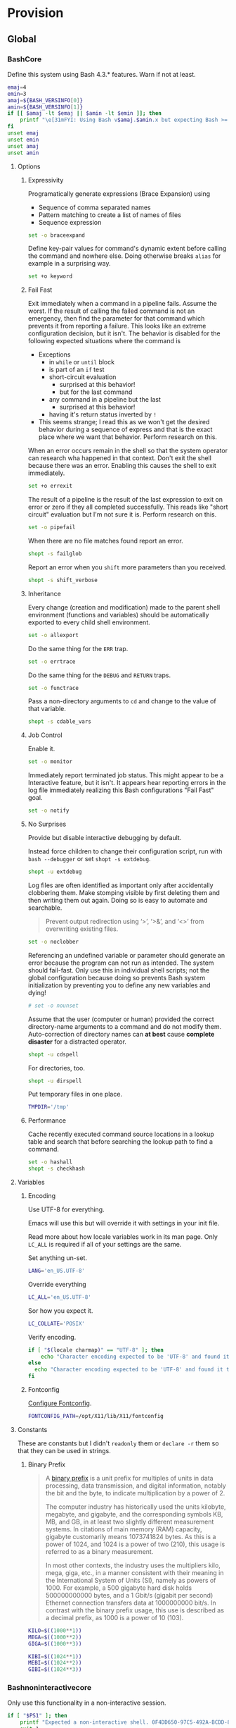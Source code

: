 * Provision
:PROPERTIES:
:ID:       org_gcr_2017-05-12_mara:8A1F73F9-332A-46CD-A339-AFCD19EE466C
:END:
** Global
:PROPERTIES:
:ID:       org_gcr_2017-05-12_mara:A9BD0A2F-5066-4349-8DB3-20E58925B2E5
:END:

*** BashCore
:PROPERTIES:
:header-args: :noweb-ref BashCore
:ID:       org_gcr_2017-05-12_mara:F5ED8B16-23A9-4FB2-88A8-A340984AF656
:END:

Define this system using Bash 4.3.* features. Warn if not at least.

#+NAME: org_gcr_2017-05-12_mara_347A5539-7A7D-4802-8147-B3AE55F068F5
#+BEGIN_SRC sh
emaj=4
emin=3
amaj=${BASH_VERSINFO[0]}
amin=${BASH_VERSINFO[1]}
if [[ $amaj -lt $emaj || $amin -lt $emin ]]; then
    printf "\e[31mFYI: Using Bash v$amaj.$amin.x but expecting Bash >= v$emaj.$emin.x\e[0m\n" 1>&2
fi
unset emaj
unset emin
unset amaj
unset amin
#+END_SRC

**** Options
:PROPERTIES:
:ID:       org_gcr_2017-05-12_mara:17314013-60AE-48F8-BF54-CAF94D285E32
:END:
***** Expressivity
:PROPERTIES:
:ID:       org_gcr_2017-05-12_mara:BAED844A-0444-40DE-9052-F5DCFD0BF1C9
:END:

Programatically generate expressions (Brace Expansion) using
- Sequence of comma separated names
- Pattern matching to create a list of names of files
- Sequence expression

#+NAME: org_gcr_2017-05-12_mara_0E6696C1-1C98-4DDE-92E7-8939C9EE9AD7
#+BEGIN_SRC sh
set -o braceexpand
#+END_SRC


Define key-pair values for command's dynamic extent before calling the command
and nowhere else. Doing otherwise breaks ~alias~ for example in a surprising way.

#+NAME: org_gcr_2017-05-12_mara_926D405F-5873-4A24-8FC4-7EBA0461B931
#+BEGIN_SRC sh
set +o keyword
#+END_SRC

***** Fail Fast
:PROPERTIES:
:ID:       org_gcr_2017-05-12_mara:EE650225-E984-4C7D-8D73-B027A50000BD
:END:

Exit immediately when a command in a pipeline fails. Assume the worst. If the
result of calling the failed command is not an emergency, then find the
parameter for that command which prevents it from reporting a failure. This
looks like an extreme configuration decision, but it isn't. The behavior is
disabled for the following expected situations where the command is

- Exceptions
  - in ~while~ or ~until~ block
  - is part of an ~if~ test
  - short-circuit evaluation
    - surprised at this behavior!
    - but for the last command
  - any command in a pipeline but the last
    - surprised at this behavior!
  - having it's return status inverted by ~!~
- This seems strange; I read this as we won't get the desired behavior during a
  sequence of express and that is the exact place where we want that behavior.
  Perform research on this.

When an error occurs remain in the shell so that the system operator can
research wha happened in that context. Don't exit the shell because there was
an error. Enabling this causes the shell to exit immediately.

#+NAME: org_gcr_2017-05-12_mara_79BFD638-FE36-4CFF-A0E5-853A1DC3232C
#+BEGIN_SRC sh
set +o errexit
#+END_SRC

The result of a pipeline is the result of the last expression to exit on error
or zero if they all completed successfully. This reads like "short circuit"
evaluation but I'm not sure it is. Perform research on this.

#+NAME: org_gcr_2017-05-12_mara_860A07FB-3B57-46CA-A611-279FFEC2E648
#+BEGIN_SRC sh
set -o pipefail
#+END_SRC

When there are no file matches found report an error.

#+NAME: org_gcr_2017-05-12_mara_6C8B18D4-BCA4-4567-A837-F8026C4BD773
#+BEGIN_SRC sh
shopt -s failglob
#+END_SRC

Report an error when you ~shift~ more parameters than you received.

#+NAME: org_gcr_2017-05-12_mara_041DA23E-092A-4105-ACDF-DC4B6DE3395C
#+BEGIN_SRC sh
shopt -s shift_verbose
#+END_SRC

***** Inheritance
:PROPERTIES:
:ID:       org_gcr_2017-05-12_mara:468DE01C-7493-4307-8CF2-1C736E06F38A
:END:

Every change (creation and modification) made to the parent shell
environment (functions and variables) should be automatically exported to every
child shell environment.

#+NAME: org_gcr_2017-05-12_mara_049B118A-2116-433B-A615-7562BB6EA96A
#+BEGIN_SRC sh
set -o allexport
#+END_SRC

Do the same thing for the ~ERR~ trap.

#+NAME: org_gcr_2017-05-12_mara_24CEAF97-19A1-4A8B-B117-5947FFCE0205
#+BEGIN_SRC sh
set -o errtrace
#+END_SRC

Do the same thing for the ~DEBUG~ and ~RETURN~ traps.

#+NAME: org_gcr_2017-05-12_mara_46496694-A8A2-4FDC-8DBF-904D2428F4A3
#+BEGIN_SRC sh
set -o functrace
#+END_SRC

Pass a non-directory arguments to =cd= and change to the value of that variable.

#+NAME: org_gcr_2017-05-12_mara_3B144B8C-033E-4774-9C05-E10A41AD5FCD
#+BEGIN_SRC sh
shopt -s cdable_vars
#+END_SRC

***** Job Control
:PROPERTIES:
:ID:       org_gcr_2017-05-12_mara:7532ECDF-3E4A-4A4E-B522-6507E1636AB2
:END:

Enable it.

#+NAME: org_gcr_2017-05-12_mara_F84A7422-909B-4535-AD90-A88859A3FDE4
#+BEGIN_SRC sh
set -o monitor
#+END_SRC

Immediately report terminated job status. This might appear to be a Interactive
feature, but it isn't. It appears hear reporting errors in the log file
immediately realizing this Bash configurations "Fail Fast" goal.

#+NAME: org_gcr_2017-05-12_mara_8CA20790-92D6-48E9-8842-725DB3340C3E
#+BEGIN_SRC sh
set -o notify
#+END_SRC

***** No Surprises
:PROPERTIES:
:ID:       org_gcr_2017-05-12_mara:A8FF6C86-EFD8-46E3-AB92-9D19ECB235A8
:END:

Provide but disable interactive debugging by default.

Instead force children to change their configuration script,
run with ~bash --debugger~ or set ~shopt -s extdebug~.

#+NAME: org_gcr_2017-05-12_mara_3E52EBAC-15FB-4E4D-A62B-F12B389E3548
#+BEGIN_SRC sh
shopt -u extdebug
#+END_SRC

Log files are often identified as important only after accidentally clobbering
them. Make stomping visible  by first deleting them and then writing them
out again. Doing so is easy to automate and searchable.

#+BEGIN_QUOTE
Prevent output redirection using ‘>’, ‘>&’, and ‘<>’ from overwriting existing
files.
#+END_QUOTE

#+NAME: org_gcr_2017-05-12_mara_CECC73AC-BD9D-4F6B-BA3C-23C5E0A3DAF5
#+BEGIN_SRC sh
set -o noclobber
#+END_SRC

Referencing an undefined variable or parameter should generate an error because
the program can not run as intended. The system should fail-fast. Only use this
in individual shell scripts; not the global configuration because doing so
prevents Bash system initialization by preventing you to define any new
variables and dying!

#+NAME: org_gcr_2017-05-12_mara_BDEC9D0A-D1B0-4488-8EE0-E0E665EA1641
#+BEGIN_SRC sh
# set -o nounset
#+END_SRC

Assume that the user (computer or human) provided the correct directory-name
arguments to a command and do not modify them. Auto-correction of directory
names can *at best* cause *complete disaster* for a distracted operator.

#+NAME: org_gcr_2017-05-12_mara_3C1B99B3-CCE4-4C50-ABC2-FCED3C882B9A
#+BEGIN_SRC sh
shopt -u cdspell
#+END_SRC

For directories, too.

#+NAME: org_gcr_2017-05-12_mara_5B6D47E6-FB08-4398-B788-D1BF2BCBA57A
#+BEGIN_SRC sh
shopt -u dirspell
#+END_SRC

Put temporary files in one place.

#+NAME: org_gcr_2017-05-12_mara_C00DD046-CF32-412B-BF19-054E49A3CF88
#+BEGIN_SRC sh
TMPDIR='/tmp'
#+END_SRC

***** Performance
:PROPERTIES:
:ID:       org_gcr_2017-05-12_mara:AFB6A8B2-AFB2-4850-BF4D-87040E93222C
:END:

Cache recently executed command source locations in a lookup table and search
that before searching the lookup path to find a command.

#+NAME: org_gcr_2017-05-12_mara_753ED6DC-B506-4619-939C-0172E6F2C263
#+BEGIN_SRC sh
set -o hashall
shopt -s checkhash
#+END_SRC

**** Variables
:PROPERTIES:
:ID:       org_gcr_2017-05-12_mara:9F0DDF78-01AB-4C68-9027-1852624E3851
:END:

***** Encoding
:PROPERTIES:
:ID:       org_gcr_2017-05-12_mara:8DABD7BF-387E-4CCB-8242-AD3B3A8D0368
:END:

Use UTF-8 for everything.

Emacs will use this but will override it with settings in your init file.

Read more about how locale variables work in its man page. Only =LC_ALL= is
required if all of your settings are the same.

Set anything un-set.

#+NAME: org_gcr_2017-05-12_mara_E4AF0A48-8164-47D4-8250-1C8D94440751
#+BEGIN_SRC sh
LANG='en_US.UTF-8'
#+END_SRC

Override everything

#+NAME: org_gcr_2017-05-12_mara_28B1D8B4-4298-4DA4-AB9D-0BFA13F5DAEB
#+BEGIN_SRC sh
LC_ALL='en_US.UTF-8'
#+END_SRC

Sor how you expect it.

#+NAME: org_gcr_2017-05-12_mara_DADA4A0B-F5B1-4DAA-A31A-1D45EE775A9E
#+BEGIN_SRC sh
LC_COLLATE='POSIX'
#+END_SRC

Verify encoding.

#+NAME: org_gcr_2017-05-12_mara_FD9EBF97-7D75-4F70-B775-097170AD8738
#+BEGIN_SRC sh
if [ "$(locale charmap)" == "UTF-8" ]; then
    echo "Character encoding expected to be 'UTF-8' and found it to be CORRECT."
else
  echo "Character encoding expected to be 'UTF-8' and found it to be INCORRECT as $(locale charmap)."
fi
#+END_SRC

***** Fontconfig
:PROPERTIES:
:ID:       org_gcr_2017-05-12_mara:CA259BBD-7D76-4C57-BA3F-B8E1437C773E
:END:

[[https://www.freedesktop.org/software/fontconfig/fontconfig-devel/fcconfigfilename.html][Configure Fontconfig]].

#+NAME: org_gcr_2017-05-12_mara_E6EE4FDA-2B48-40E6-B46C-90D52A5F09B2
#+BEGIN_SRC sh
FONTCONFIG_PATH=/opt/X11/lib/X11/fontconfig
#+END_SRC

**** Constants
:PROPERTIES:
:ID:       org_gcr_2018-11-15T23-09-36-06-00_cosmicality:80E17869-CF91-446E-B29C-ECA9D6E5D134
:END:

These are constants but I didn't ~readonly~ them or ~declare -r~ them so that they
can be used in strings.

***** Binary Prefix
:PROPERTIES:
:ID:       org_gcr_2018-11-15T23-09-36-06-00_cosmicality:9AA33A8C-5F8B-4CC7-88A1-CD968E676CA3
:END:

#+begin_quote
A [[https://en.wikipedia.org/wiki/Binary_prefix][binary prefix]] is a unit prefix for multiples of units in data processing,
data transmission, and digital information, notably the bit and the byte, to
indicate multiplication by a power of 2.

The computer industry has historically used the units kilobyte, megabyte, and
gigabyte, and the corresponding symbols KB, MB, and GB, in at least two
slightly different measurement systems. In citations of main memory (RAM)
capacity, gigabyte customarily means 1073741824 bytes. As this is a power of
1024, and 1024 is a power of two (210), this usage is referred to as a binary
measurement.

In most other contexts, the industry uses the multipliers kilo, mega, giga,
etc., in a manner consistent with their meaning in the International System of
Units (SI), namely as powers of 1000. For example, a 500 gigabyte hard disk
holds 500000000000 bytes, and a 1 Gbit/s (gigabit per second) Ethernet
connection transfers data at 1000000000 bit/s. In contrast with the binary
prefix usage, this use is described as a decimal prefix, as 1000 is a power of
10 (103).
#+end_quote

#+name: org_gcr_2018-11-15T23-09-36-06-00_cosmicality_0F6AF86E-BDE3-4F68-8CA3-E561D1ACE60D
#+begin_src sh
KILO=$((1000**1))
MEGA=$((1000**2))
GIGA=$((1000**3))

KIBI=$((1024**1))
MEBI=$((1024**2))
GIBI=$((1024**3))
#+end_src

*** Bashnoninteractivecore
:PROPERTIES:
:header-args: :noweb-ref BashNonInteractiveCore
:ID:       org_gcr_2017-05-12_mara:C8D58FA9-17C0-4474-AB1E-540F715C4970
:END:

Only use this functionality in a non-interactive session.

#+NAME: org_gcr_2017-05-12_mara_E102B51D-9068-41F6-8731-760FD49FFB95
#+BEGIN_SRC sh
if [ "$PS1" ]; then
    printf "Expected a non-interactive shell. 0F4DD650-97C5-492A-BCDD-8D74DBD8AAD0\n" 1>&2
    exit 1
fi
#+END_SRC

Never take input from the user interactively and disable the use of those
commands.

#+NAME: org_gcr_2017-05-12_mara_6E441F28-E8CC-44D8-B01B-CF548D36A502
#+BEGIN_SRC sh
unset -f read select
#+END_SRC

Aliases are only for interactive users.

#+NAME: org_gcr_2017-05-12_mara_2573D577-8D1B-41AB-A384-E148098FF9DC
#+BEGIN_SRC sh
shopt -u expand_aliases
#+END_SRC

*** BashInteractiveCore
:PROPERTIES:
:header-args: :noweb-ref BashInteractiveCore
:ID:       org_gcr_2017-05-12_mara:4825F69D-14A3-43DB-A7FE-A49C3C038F95
:END:

Only use this functionality in an interactive session.

#+NAME: org_gcr_2017-05-12_mara_7AA5536F-EF97-4CE9-94DB-CB3438CBA65F
#+BEGIN_SRC sh
if [ -z "$PS1" ] && [ -z "$DISPLAY" ]; then
    printf "Expected an interactive shell. E0DEB2B6-DE8B-4B8D-B2AC-2FEA7D5B6B4F\n" 1>&2
    exit 1
fi
#+END_SRC

Use ~echo -e~ instead of ~printf~ to prevent Bash from interpreting the values as
escape sequences.

**** Options
:PROPERTIES:
:ID:       org_gcr_2017-05-12_mara:ADA5B8DA-2E4D-45F5-84E9-F71F51B37195
:END:
***** Expressivity
:PROPERTIES:
:ID:       org_gcr_2017-05-12_mara:D707713A-4856-48D5-A32E-FF51DFE23E39
:END:

Programatically complete command options.

#+NAME: org_gcr_2017-05-12_mara_7ED1D23A-73A8-4053-AE6E-D002E9A955A8
#+BEGIN_SRC sh
shopt -s progcomp
#+END_SRC

Aliases are only for interactive users.

#+NAME: org_gcr_2017-05-12_mara_EC6DAFA7-D87A-4612-BB16-D7B881FC2345
#+BEGIN_SRC sh
shopt -s expand_aliases
#+END_SRC

***** History
:PROPERTIES:
:ID:       org_gcr_2017-05-12_mara:171CCA0F-7C83-44F5-8A67-76976D7923C4
:END:

Enable command history.

#+NAME: org_gcr_2017-05-12_mara_FEFE92C2-FA92-4E2B-A04A-D52E5F22F9AE
#+BEGIN_SRC sh
set -o history
shopt -s histappend
#+END_SRC

Enable ~!~ substitution.

#+NAME: org_gcr_2017-05-12_mara_3254D394-D9E8-424F-A731-DD6CC0E260F4
#+BEGIN_SRC sh
set -o histexpand
#+END_SRC

Easily re-edit historical multi-line commands.

#+NAME: org_gcr_2017-05-12_mara_BFC4B457-8C68-41EF-80FD-75AB86823392
#+BEGIN_SRC sh
shopt -s cmdhist
#+END_SRC

Separate lines with newline characters

#+NAME: org_gcr_2017-05-12_mara_194963F2-30A3-46F2-818F-62230144A793
#+BEGIN_SRC sh
shopt -s lithist
#+END_SRC

***** Interface
:PROPERTIES:
:ID:       org_gcr_2017-05-12_mara:A090CEA5-4D16-4527-865A-2DBED7424266
:END:

Use EMACS keybindings for ~Readline~ and ~read~.

#+NAME: org_gcr_2017-05-12_mara_1E0347AC-0211-4347-8022-E1F48CBD4E82
#+BEGIN_SRC sh
set -o emacs
#+END_SRC

When the command name is a directory in the =$PWD= pass it to =cd=.

#+NAME: org_gcr_2017-05-12_mara_A0DF3FF8-7752-4343-AC5A-3EDC967D7A72
#+BEGIN_SRC sh
shopt -s autocd
#+END_SRC

Refresh ~LINES~ and ~COLUMNS~ after every command.

#+NAME: org_gcr_2017-05-12_mara_FA8774A1-F091-4079-A388-9B421AC8D60D
#+BEGIN_SRC sh
shopt -s checkwinsize
#+END_SRC

Automatically complete directory-names and replace the original name value.

#+NAME: org_gcr_2017-05-12_mara_BA4FF735-8A1F-4F21-A210-17EAF843906F
#+BEGIN_SRC sh
shopt -s complete_fullquote
#+END_SRC

Enable comments.

#+NAME: org_gcr_2017-05-12_mara_D180576A-276D-4DE5-9D29-7564F2475A96
#+BEGIN_SRC sh
shopt -s interactive_comments
#+END_SRC

Prompt zero is displayed after you enter a command and before the command is
executed.

Make the session easier to read.

#+NAME: org_gcr_2018-01-05_mara_A846E613-BE6C-4EB3-A35B-3CBBB8BBE534
#+BEGIN_SRC sh
PS0='OK...\n\n'
#+END_SRC

Prompt one is the one that you see all the time.

Show enough to stay out of trouble.

#+NAME: org_gcr_2017-05-12_mara_CCFF46E0-5F46-4B41-A7F3-E6FCF6729895
#+BEGIN_SRC sh
PS1='\u@\h:\w$(__git_ps1 "(%s)")⮞ '
#+END_SRC

Prompt two is the one that you see when you break a command into
multiple lines.

Emphasize what is happening because I usually end up here accidentally.

#+NAME: org_gcr_2017-05-12_mara_FB232A77-A71E-42AD-B676-4B075ECA02B8
#+BEGIN_SRC sh
PS2='(continued)⮞ '
#+END_SRC

Prompt three is the one that you see when you are presented with a menu
created using the ~select~ function.

You see it when ~select~ makes you to make a selection.

The following [[https://askubuntu.com/questions/1705/how-can-i-create-a-select-menu-in-a-shell-script][example]] demonstrates its use:

#+BEGIN_EXAMPLE
PS3='Please enter your choice: '
options=("Option 1" "Option 2" "Option 3" "Quit")
select opt in "${options[@]}"
do
    case $opt in
        "Option 1")
            echo "you chose choice 1"
            ;;
        "Option 2")
            echo "you chose choice 2"
            ;;
        "Option 3")
            echo "you chose choice 3"
            ;;
        "Quit")
            break
            ;;
        *) echo invalid option;;
    esac
done
#+END_EXAMPLE

#+NAME: org_gcr_2017-05-12_mara_E1274B85-D3B6-467B-AF20-1C88338478CC
#+BEGIN_SRC sh
PS3='Please make a selection: '
#+END_SRC

Prompt four is what you see when you enable debugging with ~set -x~.

I copied this from the documentation.

#+NAME: org_gcr_2017-05-12_mara_3E7AA843-749F-48B1-B433-467C0848C9AF
#+BEGIN_SRC sh
PS4='(${BASH_SOURCE}:${LINENO}): ${FUNCNAME[0]} - [${SHLVL},${BASH_SUBSHELL}, $?]
'
#+END_SRC

***** Job Control
:PROPERTIES:
:ID:       org_gcr_2017-05-12_mara:EEDDBEB4-0052-45DF-A0BE-88BE230308C9
:END:

Never exit a shell when there are still running or stopped jobs.

#+NAME: org_gcr_2017-05-12_mara_02C16377-D022-4394-BC8D-C24ADFDE4E0D
#+BEGIN_SRC sh
shopt -s checkjobs
#+END_SRC

Send =HUP= to all child processes when the interactive parent shell exits.

#+NAME: org_gcr_2017-05-12_mara_1E64FD25-CB5D-4B05-87DE-E36F6B342332
#+BEGIN_SRC sh
shopt -s huponexit
#+END_SRC

***** No Surprises
:PROPERTIES:
:ID:       org_gcr_2017-05-12_mara:BF8365A6-5F55-4A16-9D0D-F4F7C7321779
:END:

It is too easy to accidentally leave a shell by typing Control-D. Prevent it.

#+NAME: org_gcr_2017-05-12_mara_507EB29B-354F-4391-941C-9674B1706C4E
#+BEGIN_SRC sh
set -o ignoreeof
#+END_SRC

Never attempt to complete a command in the contents of =PATH= when nothing is
typed in.

#+NAME: org_gcr_2017-05-12_mara_843EB944-DB5E-4CAC-9EA5-F2901D7B74B4
#+BEGIN_SRC sh
shopt -s no_empty_cmd_completion
#+END_SRC

**** Variables
:PROPERTIES:
:ID:       org_gcr_2017-05-12_mara:679E2DA0-0A15-4A85-A034-8631D8F0594A
:END:

***** History
:PROPERTIES:
:ID:       org_gcr_2017-05-12_mara:1819D813-3D7D-4F5D-99ED-D49932E5A265
:END:

Exclude history of commands starting with a space. Commands entered multiple
times are important; keep their history (don't erase them).

Ignore every command that
- Starts with any number of spaces
- Starts with any number of tabs

#+NAME: org_gcr_2017-05-12_mara_E452AE63-E6F8-484E-B7F6-84E6546F5359
#+BEGIN_SRC sh
HISTIGNORE='[ \t]*'
#+END_SRC

Keep a rich and expansive history.

#+NAME: org_gcr_2017-05-12_mara_8359BDC0-45BD-47FB-95D6-C0E6C769D5F7
#+BEGIN_SRC sh
HISTSIZE=250
HISTFILESIZE=250
SHELL_SESSION_HISTORY=-1
#+END_SRC

*Do Not*: Track history with basically a ISO-8601 timestamp. It disabled the
Resume feature in Terminal.app.

#+NAME: org_gcr_2017-05-12_mara_6F77C1D2-0666-4DC1-A12D-3DF4763FAA8C
#+BEGIN_SRC sh :tangle no
HISTTIMEFORMAT='%Y-%m-%d_%H-%M-%S '
#+END_SRC

***** Interface
:PROPERTIES:
:ID:       org_gcr_2017-05-12_mara:FD057DE3-4E73-402A-8D37-F0B4413F17CC
:END:

Usually you know what directory you are sitting in so only show that.

Turn it off or on for 1-3 or all directories.

#+NAME: org_gcr_2017-05-12_mara_5F5E4AA5-A0FF-460B-BBE8-1AB700BCA964
#+BEGIN_SRC sh
PROMPT_DIRTRIM=1
alias 1dir='PROMPT_DIRTRIM=1'
alias 2dir='PROMPT_DIRTRIM=2'
alias 3dir='PROMPT_DIRTRIM=3'
alias ndir='PROMPT_DIRTRIM=0'
#+END_SRC

** Global Shell Configuration Files
:PROPERTIES:
:ID:       org_gcr_2017-05-12_mara:0D578995-CDE4-4247-9FE3-EDDBDFB6FB22
:END:

*** Non-Interactive
:PROPERTIES:
:header-args: :tangle ./.bash_global_non_interactive
:ID:       org_gcr_2017-05-12_mara:DB3A9415-85FC-46FD-BF39-F723E5235C3C
:END:

#+NAME: org_gcr_2017-05-12_mara_67873436-0189-42A6-ADB2-B6471031D04B
#+BEGIN_SRC sh :comments no
# -*- mode: sh; -*-
#+END_SRC

Every Bash session requires the same configuration.

#+NAME: org_gcr_2017-05-12_mara_0E1CBFBF-952B-45E4-8874-3B5A33EC821E
#+BEGIN_SRC sh
⟪BashCore⟫
#+END_SRC

Only non-interactive sessions requires this configuration.

#+NAME: org_gcr_2017-05-12_mara_4351B96D-D0E6-4132-B80A-0385F6367429
#+BEGIN_SRC sh
⟪BashNonInteractiveCore⟫
#+END_SRC

*** Interactive
:PROPERTIES:
:header-args: :tangle ./.bash_global_interactive
:ID:       org_gcr_2017-05-12_mara:1E8A5E47-9189-40EB-A9B9-8D4835775A7A
:END:

#+NAME: org_gcr_2017-05-12_mara_06661C55-0548-444F-B1F5-6C8B4CD0B2EE
#+BEGIN_SRC sh :comments no
# -*- mode: sh; -*-
#+END_SRC

Every Bash session requires the same configuration.

#+NAME: org_gcr_2017-05-12_mara_D2BF3725-6200-4F81-A5C0-F84290C166E7
#+BEGIN_SRC sh
⟪BashCore⟫
#+END_SRC

Only interactive sessions requires this configuration.

#+NAME: org_gcr_2017-05-12_mara_F379D438-E41D-4E79-A05F-75D394D7D626
#+BEGIN_SRC sh
⟪BashInteractiveCore⟫
#+END_SRC

** Login Shell Configuration Files
:PROPERTIES:
:ID:       org_gcr_2017-05-12_mara:BCD75F93-7AD8-49D6-A5CF-EF2AC6769098
:END:

*** BashProfile
:PROPERTIES:
:header-args: :tangle ./.bash_login
:ID:       org_gcr_2017-05-12_mara:93967906-378F-4A5B-B53F-1068F93DF8BB
:END:

#+NAME: org_gcr_2017-05-12_mara_924FD018-EFEB-41F8-9F87-C37C2DE7D115
#+BEGIN_SRC sh :comments no
# -*- mode: sh; -*-
#+END_SRC

Execute the same configuration as every non-login interactive shell.

#+NAME: org_gcr_2017-05-12_mara_B768B118-68AB-4224-AD9C-C8FA64B7579B
#+BEGIN_SRC sh
if [ -f ~/.bashrc ]; then . ~/.bashrc; fi
#+END_SRC

Have fun.

#+NAME: org_gcr_2017-05-12_mara_546F0300-CB15-4B7B-A206-20F557201534
#+BEGIN_SRC sh
fortune
#+END_SRC

Bash completion.

#+name: org_gcr_2018-09-12T08-06-00-05-00_cosmicality_A6CF5CB2-9A5F-4E46-859C-937184033409
#+begin_src sh
if [ -f "$(brew --prefix bash-completion)" ]; then
  source "$(brew --prefix bash-completion)/etc/bash_completion"
fi
#+end_src

*** BashRc
:PROPERTIES:
:header-args: :tangle ./.bashrc
:ID:       org_gcr_2017-05-12_mara:93E59E15-9E26-4FEE-800A-4DB748AB395F
:END:

#+NAME: org_gcr_2017-05-12_mara_DC49A9A0-404B-4F1A-8B2E-18391BB70B07
#+BEGIN_SRC sh :comments no
# -*- mode: sh; -*-
#+END_SRC

#+NAME: org_gcr_2017-05-12_mara_F255F97F-5EED-4DCF-AAAF-2AC396CEBB4A
#+BEGIN_SRC sh
source ~/.bash_global_interactive
#+END_SRC

VIM is the best system editor.

#+NAME: org_gcr_2017-05-12_mara_3C6E3108-B304-4892-B8A2-21FA6E0F0DAA
#+BEGIN_SRC sh
VISUAL=vim
#+END_SRC

Use VIM for visual non-EMACS environments.

#+NAME: org_gcr_2017-05-12_mara_7F5D8B99-5A33-44C1-949A-435B3326F053
#+BEGIN_SRC sh
EDITOR="$VISUAL"
#+END_SRC

Keep the system provisioning professional.

#+NAME: org_gcr_2017-05-12_mara_ADECF9AF-F8CC-49EB-BFF8-79C5BCC8C052
#+BEGIN_SRC sh
HOMEBREW_NO_EMOJI=1
#+END_SRC

Java.

#+NAME: org_gcr_2017-05-12_mara_3A2D3A90-92BB-4E00-AF68-757B5F8EAB58
#+BEGIN_SRC sh
JAVA_HOME=$(/usr/libexec/java_home -v 1.8)
#+END_SRC

Maven

#+name: org_gcr_2018-06-12T22-56-37-05-00_mara_584316BD-8213-43CC-AE98-4CA68C449A12
#+begin_src sh
MAVEN_OPTS='-Xmx512m'
#+end_src

~go~ stuff.

#+NAME: org_gcr_2017-07-30_mara_89829A40-9CE4-4B35-8D02-581265F85223
#+BEGIN_SRC sh
GOPATH=$HOME/gipeto
alias gck='gometalinter ./...'
#+END_SRC

Easily use EMACS info files.

#+NAME: org_gcr_2017-05-12_mara_33C886C8-3042-462B-A950-56C47183FF5A
#+BEGIN_SRC sh
INFOPATH='/usr/local/share/info:/usr/share/info'
#+END_SRC

Easily use =ccrypt= from EMACS.

#+NAME: org_gcr_2017-05-12_mara_79922A61-22AD-4752-88FC-2E1D2F2ED72E
#+BEGIN_SRC sh
CCRYPT="$(brew --prefix ccrypt)/share/emacs/site-lisp/ccrypt"
#+END_SRC

Checksum.

#+name: org_gcr_2018-09-07T07-00-42-05-00_globigerina_AD266B1B-A2DF-430B-8E6F-178C273634F8
#+begin_src sh
alias sha256summake='shasum --algorithm 256 --portable'
alias sha256sumcheck='shasum --algorithm 256 --warn --check'
#+end_src

Easily load Emacs libraries.

#+NAME: org_gcr_2017-05-12_mara_90CE9C25-BFAB-4442-9FCB-8A6D330D90F1
#+BEGIN_SRC sh
LANGTOOL="$(brew --prefix languagetool)/libexec/languagetool-commandline.jar"
DITAA="$(brew --prefix ditaa)/libexec/ditaa0_10.jar"
PLANTUML="$(brew --prefix plantuml)/libexec/plantuml.jar"
#+END_SRC

Use Proselint.

#+NAME: org_gcr_2017-05-12_mara_0774E3DC-02F0-48F8-AB62-5AF40D0FDB9B
#+BEGIN_SRC sh
PROSELINT_HOME='/Users/gcr/proselint'
#+END_SRC

Easily use TeX.

#+NAME: org_gcr_2017-05-12_mara_20BA6772-D19D-44F5-BAD0-90FB3C2EEB2E
#+BEGIN_SRC sh
MACTEX_BIN='/usr/local/texlive/2018/bin/x86_64-darwin/'
TEXMFHOME='/Users/gcr/git/gitlab/texmf'
#+END_SRC

Easily access everything.

#+NAME: org_gcr_2017-05-12_mara_FBECC16D-9C81-439D-BEF4-A5414CB6A176
#+BEGIN_SRC sh
PATH="/usr/local/bin:$JAVA_HOME/bin:$MACTEX_BIN:$(go env GOPATH)/bin:$PATH"
#+END_SRC

A less visible bin directory.

#+name: org_gcr_2018-09-24T09-26-51-05-00_cosmicality_A526C76A-6D25-426A-9673-5DD3A1C7043A
#+begin_src sh
PATH="~/.bin:$PATH"
#+end_src

GNU Tar.

#+name: org_gcr_2019-03-09T15-54-19-06-00_cosmicality_04473434-FFA6-4214-9D75-E78A0D72DFE0
#+begin_src sh
PATH="/usr/local/opt/gnu-tar/libexec/gnubin:$PATH"
#+end_src

Use VirtualBox with Vagrant.

#+NAME: org_gcr_2017-05-12_mara_B970B3B2-BB8B-4143-A9B9-5F5D8E76223C
#+BEGIN_SRC sh
VAGRANT_DEFAULT_PROVIDER=virtualbox
#+END_SRC

Docker.

#+NAME: org_gcr_2017-09-07_mara_1F774B7D-A381-4F70-B33A-D6F7B897AC7E
#+BEGIN_SRC sh
alias dm='docker-machine'
alias dsd='docker-machine start default'
eval "$(docker-machine env default 2>/dev/null)"
#+END_SRC

Only allow ~pip~ to install packages with a ~venv~.

#+NAME: org_gcr_2017-05-12_mara_B66F9D4D-9536-4A53-8AED-F338D79F0A3B
#+BEGIN_SRC sh
PIP_REQUIRE_VIRTUALENV=true
#+END_SRC

~gpip~ can install globally though.

#+NAME: org_gcr_2017-05-12_mara_82E4FD7F-D78B-415B-91F4-20B092A63263
#+BEGIN_SRC sh
globalpip() {
  PIP_REQUIRE_VIRTUALENV="" pip2.7 "$@"
}
#+END_SRC

F# brew assembly usage.

#+NAME: org_gcr_2017-08-10_mara_D5452DB9-7EB2-4AA3-8C06-645D7D20EA43
#+BEGIN_SRC sh
MONO_GAC_PREFIX="/usr/local"
#+END_SRC

Git.

#+NAME: org_gcr_2017-07-19_mara_52FD32BE-0395-4D3E-A23B-5F0930296FB7
#+BEGIN_SRC sh
source "$(brew --prefix git)/etc/bash_completion.d/git-completion.bash"
source "$(brew --prefix git)/etc/bash_completion.d/git-prompt.sh"
GIT_PS1_SHOWDIRTYSTATE='1'
GIT_PS1_SHOWSTASHSTATE='1'
GIT_PS1_SHOWUNTRACKEDFILES='1'
GIT_PS1_SHOWUPSTREAM='auto'
alias g='git'
complete -o default -o nospace -F _git g
alias gitunpull='git reset --keep HEAD@{1}'
alias gituncommit='git reset --mixed HEAD^'
alias gitdiscard='git checkout -- .'
alias gitforcepush='git push origin +master'
alias gpom='git push origin master'
alias gss='git status'
alias gpl="git pull"
alias gpdrd='git fetch && git difftool origin/master'
alias gpdrsf='git fetch && git diff --stat origin/master'
alias gpdrsd='git fetch && git diff --dirstat origin/master'
alias ggss="~/git/github/recursive-git-status-bash/recursive-git-status.sh"
alias magit="emacs --no-window-system --no-init-file --load \
      ~/src/help/.org-mode-contribute.emacs.el --eval '(progn (magit-status) (delete-other-windows))'"
alias gitshowreleases='git tag -l'
#+END_SRC

Git usability.
#+name: org_gcr_2018-08-22T06-50-28-05-00_globigerina_437CFCCE-565E-4A63-9C46-D13A00DF93FF
#+begin_src sh
function gitgreplog {
  if [[ $# -eq 0 || -z "$1" ]] ; then
    printf "Search Git commit message history for TEXT case-insensitively.\n"
    printf "Usage: ${FUNCNAME[0]} \"<required search string(s)>\" <optional additional parameters>\n"
    printf "For example add '--name-status' to include the changed-file-status before switching to 'git log #' or 'git diff #' to dig deeper."
    return 1
  fi
  local text=$1
  shift
  local cmd="git log --oneline --regexp-ignore-case --grep='$text' $@"
  echo "$cmd"
  eval $cmd
}
function gitgrepchange {
  if [[ $# -eq 0 || -z "$1" ]] ; then
    printf "Search Git commit change history for TEXT case-insensitively.\n"
    printf "Usage: ${FUNCNAME[0]} \"<required search string(s)>\" <optional additional parameters>\n"
    printf "For example add '--oneline' for a succinct report or '--name-status' to include the changed-file-status before switching to 'git log #' or 'git diff #' to dig deeper."
    return 1
  fi
  local text=$1
  shift
  local cmd="git log --pickaxe-all --pickaxe-regex -S'$text' $@"
  echo "$cmd"
  eval $cmd
}

#+end_src

Rbenv.

#+name: org_gcr_2018-02-07_mara_CFFC3D3B-9CEB-4A4D-944D-F479583731EF
#+begin_src sh
eval "$(rbenv init -)"
#+end_src

Bundler.

#+name: org_gcr_2018-02-07_mara_4C3C51ED-F6C8-43C8-9C2F-F608FBDD71F6
#+begin_src sh
alias bx='bundle exec'
#+end_src

Jekyll.

#+name: org_gcr_2018-02-07_mara_D59A4039-DCAC-4354-BBD8-2CBECCFDE185
#+begin_src sh
function bxjekyll {
  bundle exec jekyll "$@"
}
#+end_src
**** Make aliases  [fn:1c2164efcde0346e:http://www.cyberciti.biz/tips/bash-aliases-mac-centos-linux-unix.html] [fn:17380446290dfdc9:https://www.digitalocean.com/community/tutorials/an-introduction-to-useful-bash-aliases-and-functions]
:PROPERTIES:
:ID:       org_gcr_2017-05-12_mara:160278CE-DE40-44A7-9509-F17B3AD5A43A
:END:
Easily start EMACS.

#+NAME: org_gcr_2017-05-12_mara_2AD22688-DC62-4C39-AB04-A6F6F5BF6790
#+BEGIN_SRC sh
alias p='emacs --debug-init&'
function pe {
   EMACSNOTHEME=t emacs --reverse-video --debug-init&
}
#+END_SRC

Enable Bash to run under Emacs in Terminal.app.

#+name: org_gcr_2018-09-15T00-32-28-05-00_cosmicality_3A46A350-1DD1-49EA-B329-3C21E13EFEDF
#+begin_src sh
if [ -z "$(type -t update_terminal_cwd)" ] || [ "$(type -t update_terminal_cwd)" != "function" ]; then
  update_terminal_cwd() {
    true
  }
fi
#+end_src

Easily start =r=.

#+NAME: org_gcr_2017-05-12_mara_69C0605C-90AA-43E9-9084-CF7E725F21F8
#+BEGIN_SRC sh
alias r='r --no-save'
alias R='r --no-save'
#+END_SRC

Easily activate and deactivate =virtualenv=.

#+NAME: org_gcr_2017-05-12_mara_8BF4303D-351C-4197-A96A-AD5E6B81344D
#+BEGIN_SRC sh
alias vens='virtualenv env'
alias veon='source ./env/bin/activate'
alias veof='deactivate'
#+END_SRC

Good defaults.

#+NAME: org_gcr_2017-05-12_mara_20EA8DAB-53C6-4170-9417-8BCC8A628AEB
#+BEGIN_SRC sh
alias mkdir='mkdir -pv'
alias mount='mount | column -t'
alias df='df -h'
alias du="du -ach"
alias idk='identify *.*'
alias kk='cd ..'
#+END_SRC

Shortcuts.

#+NAME: org_gcr_2017-05-12_mara_A68EF2AE-850B-4A51-82F8-A6017D6E9F93
#+BEGIN_SRC sh
alias h='history'
alias j='jobs -l'
#+END_SRC

No surprises.

#+NAME: org_gcr_2017-05-12_mara_76E0132B-936A-4492-AE87-D77E96B4EFAD
#+BEGIN_SRC sh
alias cd..='cd ..'
#+END_SRC

Get download speed [fn:167e637e4fea0629:https://www.gulshansingh.com/posts/useful-bash-aliases/].

#+NAME: org_gcr_2017-05-12_mara_C59D7D22-E7E2-48EE-BE47-0DDB237D6A9C
#+BEGIN_SRC sh
alias speedtest='wget -O /dev/null http://speedtest.wdc01.softlayer.com/downloads/test500.zip'
#+END_SRC

I accidentally type =cd= instead of =cd ..=. I want to return to my original
working directory and I'm irritated because I'm lazy and I don't want to type
=cd $OLDPWD=. Don't get rid of =cd= though because I do use it and it is faster
than =cd ~/=.

#+NAME: org_gcr_2017-05-12_mara_CC3E03CE-A882-4AB1-9BBF-A2C49F4F3A0A
#+BEGIN_SRC sh
alias bk="cd $OLDPWD"
#+END_SRC

Exit.

#+name: org_gcr_2018-09-18T19-49-15-05-00_cosmicality_45B64A5B-E999-454C-AFE7-F70F9DFA0170
#+begin_src sh
alias e=exit
#+end_src

Always use ~Bash~ *never* use the default shell.

#+NAME: org_gcr_2017-05-12_mara_9D66A8AA-5E98-4977-86B8-30670147F43C
#+BEGIN_SRC sh
alias sh='/usr/local/bin/bash'
#+END_SRC

Listing by modification forward and backward.

#+NAME: org_gcr_2017-09-16_mara_02B42BEB-94A4-451C-AFDF-7110D2AB6A15
#+BEGIN_SRC sh
alias lsmd='ls -haltr'
alias lsmdm='ls -halt'
#+END_SRC

Brew

#+NAME: org_gcr_2018-01-25_mara_2F096D97-E290-454E-9D05-10E81AA9C21D
#+BEGIN_SRC sh
alias brupdate='brew upgrade && brew update'
alias brcleanupdryrun='brew cleanup --dry-run'
alias brcleanuprealrun='brew cleanup'
#+END_SRC

Org.

#+name: org_gcr_2018-10-04T08-35-43-05-00_cosmicality_221FF850-890F-4522-86D4-416820FFAC0D
#+begin_src sh
alias orgupdate='cd ~/src/org-mode/ && git checkout master && git ls-remote && make update && echo now run org-reload'
#+end_src

Elpa.

#+name: org_gcr_2018-01-30_mara_7B5D1FA6-610E-481A-A894-4DC7938C7EF0
#+begin_src sh
function emackup() {
  cd ~/.emacs.d
  git add .
  git commit -m "Automated versioning"
  git push
  cd
}
#+end_src

Words.

#+NAME: org_gcr_2018-01-25_mara_8B0003EB-53D4-44C0-8793-8EDA3FACA8B1
#+BEGIN_SRC sh
alias randomword='gshuf -n1 /Users/gcr/git/github-anonymous/english-words/words.txt'
#+END_SRC

XQuartz.

#+name: org_gcr_2018-02-25_mara_0B1A220A-45FA-48A9-8F9E-774D3EDB1E7B
#+begin_src sh
alias xwnlst='wmctrl -G -l'
function xwnhom {
  local gravity=0;
  local x=100;
  local y=100;
  local w=512;
  local h=512;
  if [[ $# -eq 0 || -z "$1" ]] ; then
      printf "Usage: ${FUNCNAME[0]} <\"Window Title\">\n"
      printf "Moves window to $x,$y and resizes it to $w,$h.\n"
      return 1
  fi
  local window_name=$1;
  wmctrl -r "$window_name" -e "$gravity","$x","$y","$w","$h"
}
#+end_src

Toggle grayscale.

#+name: org_gcr_2018-04-16T16-05-56-05-00_mara_406331AB-CB69-485A-8AB8-F6D4EF73A23A
#+begin_src sh
alias togglegrayscale='osascript /Users/gcr/util/sspadtogglegrayscale.scpt'
#+end_src

Invert colors.

#+name: org_gcr_2018-04-16T16-05-56-05-00_mara_28CFFB4F-74C5-450D-9635-BB7F26BE348D
#+begin_src sh
alias invertcolors='osascript /Users/gcr/util/sspadtogglecolors.scpt'
#+end_src

Start screensaver.

#+name: org_gcr_2018-04-16T17-08-48-05-00_mara_6503B49F-2198-4799-A802-56A6A3291E5A
#+begin_src sh
alias sav='osascript /Users/gcr/util/Start-Screensaver.scpt'
#+end_src
Image things.

#+name: org_gcr_2018-03-31T20-45-48-05-00_mara_837EEC36-0DC3-4E89-B814-C7B345BF4D13
#+begin_src sh
alias optalljpg='jpegoptim *.jpg --strip-all'
alias exiflist='exiftool'
alias exifwipe='exiftool -all= -overwrite_original'
#+end_src

macOS Specific Things. I'll slowly move the est in here.

#+name: org_gcr_2018-09-07T07-00-42-05-00_globigerina_1EED4991-58C8-46D7-9257-3A5A46A6533F
#+begin_src sh
alias flock='chflags -R uchg'
alias funlock='chflags -R nouchg'
#+end_src
**** Make Functions
:PROPERTIES:
:ID:       org_gcr_2017-10-07_mara:8EA38DF8-28EE-4D10-B1CF-0C5B24BB2F70
:END:
Get the NTH line of a FILE via https://stackoverflow.com/questions/6022384/bash-tool-to-get-nth-line-from-a-file

#+NAME: org_gcr_2017-10-07_mara_E5581884-EE63-457F-BE00-C5AAA3A68C31
#+BEGIN_SRC sh
function nthlineof {
  if (( "$#" < 2 )); then
      echo 'Print the NTH line of FILE'
      echo "Usage: ${FUNCNAME[0]} NTH FILE"
      return 1
  fi
  tail -n+"$1" "$2" | head -n1
}
#+END_SRC

Wait for Alpha seconds before saying Beta.

#+name: org_gcr_2018-01-29_mara_4AD96067-259F-46FD-999B-EDD1B388C5BE
#+begin_src sh
function wtndsyndntfy() {
  if (($# <= 2)); then
      printf "Usage: ${FUNCNAME[0]} minutes words...\n"
      return 1
  else
    local minutes="$1"
    local seconds=$((minutes * 60))
    local words="${@:2}"
    local message="$(echo \"${words[*]}\")"
    printf "Waiting for minute(s): %s\n" $minutes
    printf "Before saying and notifying: $message\n"
    printf "Started waiting on: $(date)\n"
    printf "(Type Control+C to quit)\n"
    trap 'echo "Saying it immediately."' INT
    sleep "$seconds"
    say "$message"
    terminal-notifier -message "$message"
    return 0
  fi
}
#+end_src

Tmux

#+name: org_gcr_2018-05-10T15-49-02-05-00_mara_CE25C6C2-27E5-4AC2-93ED-724EC591025C
#+begin_src sh
function sshtmuxattach {
  if [[ $# -ne 2 || -z "$1" || -z "$2" ]] ; then
      printf "Usage: ${FUNCNAME[0]} <Host> <Session>\n"
      printf "SSH into HOST and attach to Tmux SESSION.\n"
      return 1
  fi
  local host=$1;
  local session=$2
  ssh "$host" -t tmux attach -t "$session"
}
#+end_src

Convert to MP4.

#+name: org_gcr_2018-05-10T19-26-44-05-00_mara_42653A75-6426-442C-B443-DFC5F8EF7FF1
#+begin_src sh
function convert2mp4 {
  if [[ $# -ne 2 || -z "$1" || -z "$2" ]] ; then
      printf "Usage: ${FUNCNAME[0]} <Source> <Destination>\n"
      printf "Use ffmpeg to convert any SOURCE to a DESTINATION mp4.\n"
      return 1
  fi
  local source=$1;
  local destination=$2
  ssh "$host" -t tmux attach -t "$session"
  ffmpeg -i "$source" -c:a aac -b:a 128k -c:v libx264 -crf 23 "$destination"
}
#+end_src

Random element of array via [[https://unix.stackexchange.com/a/269963/310466][Jeff Schaller]].

#+name: org_gcr_2018-09-12T08-06-00-05-00_cosmicality_913F19E8-7E97-4C5F-BA7E-1DA8CA6F8F40
#+begin_src sh
function ref { # Random Element From
  declare -a array=("$@")
  r=$((RANDOM % ${#array[@]}))
  printf "%s\n" "${array[$r]}"
}
#+end_src

Announce things.
#+name: org_gcr_2018-09-12T08-06-00-05-00_cosmicality_BDC5A325-A9AB-4E32-A7E7-A1D93691E585
#+begin_src sh
function cry {
  if (("$#" >= 2)); then
    figlet -f "$1" "${@:2}"
  elif [ "$#" -eq 1 ]; then
    figlet "$1"
  else
    printf "Announce message to user maybe using a different font.\n"
    printf "Usage: ${FUNCNAME[0]} \"MESSAGES...\" | ${FUNCNAME[0]} FONT \"MESSAGES...\"\n"
    printf "For example ${FUNCNAME[0]} \"Be Here Now\" or ${FUNCNAME[0]} starwars \"May The Force Be With You\"\n"
  fi
}

function cryrnd {
  if (("$#" >= 1)); then
    local font=`ls -b "$(brew --prefix figlet)/share/figlet/fonts"/*.flf | gshuf -n1`
    figlet -f "$font" "$@"
  else
    printf "Announce message to user in a random font.\n"
    printf "Usage: ${FUNCNAME[0]} \"MESSAGES..\".\n"
    printf "For example ${FUNCNAME[0]} FONT \"Buffalo buffalo Buffalo\"\n"
  fi
}
#+end_src

Make.

#+name: org_gcr_2018-10-15T12-34-46-04-00_cosmicality_B1D8576F-868C-4368-A6E8-5FA7E8813C08
#+begin_src sh
function mk {
  gmake "$@"
}
#+end_src

Create file with random text.

#+name: org_gcr_2018-11-15T23-09-36-06-00_cosmicality_33751E85-2495-4176-BFAE-C5162F6B442C
#+begin_src sh
function rndfile {
  if [[ $# -ne 2 || -z "$1" || -z "$2" ]] ; then
    printf "Usage: ${FUNCNAME[0]} <FILENAME> <NBYTES>\n"
    printf "Pipe NBYTES from /dev/urandom into FILENAME.\n"
    return 1
  fi
  local filename=$1;
  local nbytes=$2
  gbase64 /dev/urandom | ghead --bytes=$nbytes > $filename
}
#+end_src

GMVault.

#+name: org_gcr_2019-01-23T21-56-50-06-00_cosmicality_B00DE464-0C09-4AC0-913E-418729BE50E6
#+begin_src sh
function gmvaultsync {
  if [[ $# -ne 2 || -z "$1" || -z "$2" ]] ; then
    printf "Usage: %s <emailadddress> <directory>\n" "${FUNCNAME[0]}"
    printf "Perform GMVault Backup of EMAILADDDRESS into DIRECTORY.\n"
    return 1
  fi
  local emailaddress="$1"
  local directory="$2"
  printf "G M Vault Backup Of: %s Start: $(/bin/date '+%I:%M %p') To: %s\n" "$emailaddress" "$directory"
  /usr/local/bin/gmvault sync \
                         --type full \
                         --db-dir "$directory" \
                         --oauth2 \
                         --check-db yes \
                         --no-compression \
                         "$emailaddress"
  if [ $? -eq 0 ]
  then
    msg="G M Vault Backup Of: $emailaddress Succeeded: $(/bin/date '+%I:%M %p')"
  else
    msg="G M Vault Backup Of: $emailaddress Failed: $(/bin/date '+%I:%M %p')"
  fi
  /usr/bin/say "$msg"
  /usr/local/bin/terminal-notifier -message "$msg"
  printf "%s\n" "$msg"
}
#+end_src

**** LS
:PROPERTIES:
:ID:       org_gcr_2018-09-07T21-25-20-05-00_globigerina:E21383F5-4229-4C1C-B808-0858E6A980D4
:END:
July 2018 -- GNU coreutils 8.30

ls - list directory contents

#+name: org_gcr_2018-09-07T21-25-20-05-00_globigerina_1F948D28-CEF0-4389-AB1B-F8546C7DE36E
#+begin_src sh :comments no
function l {
  gls \
      ⟪ls-hide-dotdot-dirs⟫ \
      ⟪ls-show-file-author⟫ \
      ⟪ls-list-in-columns⟫ \
      ⟪ls-list-dirs-first⟫ \
      ⟪ls-file-size-units-policy⟫ \
      ⟪ls-show-file-type-indicator⟫ \
      ⟪ls-use-long-lines⟫ \
      ⟪ls-double-quote-entry-names⟫ \
      ⟪ls-quoting-style⟫ \
      ⟪ls-timestamp-format⟫ \
      ⟪ls-take-additional-arguments⟫
      }
#+end_src

do not list implied . and ..

#+name: ls-hide-dotdot-dirs
#+begin_src sh :tangle no
--almost-all
#+end_src

with -l, print the author of each file

#+name: ls-show-file-author
#+begin_src sh :tangle no
--author
#+end_src

list entries by columns

#+name: ls-list-in-columns
#+begin_src sh :tangle no
-C
#+end_src

group directories before files;

can be augmented  with a --sort option, but  any use of
--sort=\,none\/ (-U) disables grouping

#+name: ls-list-dirs-first
#+begin_src sh :tangle no
--group-directories-first
#+end_src

print sizes like 1K 234M 2G etc.
but use the SI format, powers of 1000 not 1024

#+name: ls-file-size-units-policy
#+begin_src sh :tangle no
--si
#+end_src

append indicator  with style WORD to  entry names: none
(default),   slash   (-p),   file-type   (--file-type),
classify (-F)

#+name: ls-show-file-type-indicator
#+begin_src sh :tangle no
--indicator-style=classify
#+end_src

use a long listing format

#+name: ls-use-long-lines
#+begin_src sh :tangle no
-l
#+end_src

enclose entry names in double quotes

#+name: ls-double-quote-entry-names
#+begin_src sh :tangle no
--quote-name
#+end_src

use  quoting  style  WORD  for  entry  names:  literal,
locale,     shell,      shell-always,     shell-escape,
shell-escape-always, c, escape (overrides QUOTING_STYLE
environment variable)

#+name: ls-quoting-style
#+begin_src sh :tangle no
--quoting-style=c
#+end_src

time/date format with -l; see TIME_STYLE below

#+name: ls-timestamp-format
#+begin_src sh :tangle no
--time-style=long-iso
#+end_src

Accept additional arguments to function
~"$@"~ expands to separate words: ~"$1" "$2" ...~
(see [[https://unix.stackexchange.com/questions/41571/what-is-the-difference-between-and][here]])

#+name: ls-take-additional-arguments
#+begin_src sh :tangle no
"$@"
#+end_src
**** Uni2Ascii
:PROPERTIES:
:ID:       org_gcr_2018-10-30T23-51-23-05-00_cosmicality:885AD55C-18BD-482F-8DCD-B44599B58174
:END:
***** What I'm Using This For
:PROPERTIES:
:ID:       org_gcr_2018-10-30T23-51-23-05-00_cosmicality:BC56891D-537C-477F-BB5C-F6BA64B00F4D
:END:

Sometimes I want to use ASCII instead of Unicode. Those times are when Unicode
"is breaking something" that I'm trying to use. Usually "what I'm trying to use"
are either typical command line tools that use file names or a text editor or
GUI app. Here are a couple examples.

Some file names are less easy to use and some are more easy to use. Usually at
the end of the day it is never too big of a deal. However when it is too big
deal then standardizing the filenames to something /easier/ helps a lot! Here is
what makes life easier for me working with files at the command line using
utilities you expect to find there, with files between different editors, and
sharing files with different users on other operating systems. For example,
forbidding spaces in file names makes life a lot easier. Especially removing
the narrow-no-break-space too! Another example is in GUI apps.

Sometimes text-to-speech (TTS) engines can't handle Unicode rendering the
recording painful and nearly unusable. Two obvious options here are to to
either notify the vendor or convert the confusing characters to ASCII. Both
options should be taken up but we need an immediate solution and that is to
convert the text from Unicode to ASCII. Those are my two important use cases.
There are probably more and they are probably all pretty common. What is
uncommon here is that the translation from Unicode to ASCII isn't very
simple.

Nor should it be. Nobody would expect that. Fortunately there are some obvious
translations like the copyright sign from © to (c). Every kind of space
characters is also obvious. Others will be unique to your situation. My most
common one is working with file names.

When I am working with file names I want the following:

- All ASCII
- Don't Use Wonky Characters That Need Escaping
  - Control chars
  - Space, Comma, Back, or Forward Slash
  - Single or double quotes: they mean something in your shell like Bash for
    example and you don't want to screw it up
- If possible can convert the file name /back/ to Unicode
- Use the best representation for the user
  - The replacement should make it easy for the user to understand what has
    changed, from what, to what
  - For example convert '\dots' to '=...=' instead of %20%26% or 0x2026
  - For example convert '\' to 'BACKSLASH'

When I am working with file contents I want all that, but I want spaces to
remain. That is what you expect. Other than that I don't. At least, I think I
do.

This process isn't like designing a pacemaker. I'm not sure what I want, but,
I'll know it when I see it. So the two problems are #1 figuring out what I
want and #2 figuring out how to do it. This function is how I will take care
of both of them. The most important part of dealing with it here is to take
the documentation and translate it into something meaningful to me. That has
been the most helpful thing in making sense of what I can do, trying it, and
then refining what I want to do. It is the iterative /Lisp style/ develop both
in code as well as prose. It is /literate programming/ "for real!"

***** What I'm Doing And Not Doing
:PROPERTIES:
:ID:       org_gcr_2018-10-30T23-51-23-05-00_cosmicality:28E1C5A3-0F85-4D0D-8474-2CC0754B2014
:END:

[[https://en.wikipedia.org/wiki/Transliteration][Transliteration]], at least not in a serious way.

For example [[https://metacpan.org/pod/release/SBURKE/Text-Unidecode-1.30/lib/Text/Unidecode.pm][Unidecode]] in Perl explains that you should use /it/ as a last resort
after you have manually converted everything you wish in the best way
possible and /after/ that use that package.

Instead I want a program that converts the text in the easiest way to
understand as possible, and it might not be easy to understand, but in the use
cases that I'm it will probably work out fine 80% of the time. My resulting
files will have *zero* Unicode. The rest of my work will either use shell
functions to clean things up for I'll do the work in Emacs. I'm still not sure
exactly how I'll use this, but it will get the tedious parts done easily.

***** Implementation
:PROPERTIES:
:ID:       org_gcr_2018-10-30T23-51-23-05-00_cosmicality:5CC26E36-9B37-4110-AF65-04DF7C5304CF
:END:

This solution uses [[https://billposer.org/Software/uni2ascii.html][uni2ascii]].

Where I began here was to read the man page. It provides a recipe "-B
Transform to ASCII if possible. This option is equivalent to the combination
cdefx." So that is what I implemented using the individual arguments in order
to make sense of what was happening. Now I'll apply that to my use cases and
make adjustments as I go forward.

Here is the function body and components.

#+name: org_gcr_2018-10-26T19-19-09-05-00_cosmicality_24EAE4C8-F17A-42ED-87B1-CF508C6C7E6D
#+begin_src sh :comments no
function mu2a {
  uni2ascii \
    ⟪mu2a-format⟫ \
    ⟪mu2a-unenclose-circles-and-parens⟫ \
    ⟪mu2a-strip-diacritics⟫ \
    ⟪mu2a-convert-char-to-approximate-ascii-equivelant⟫ \
    ⟪mu2a-convert-stylistic-variants⟫ \
    ⟪mu2a-expand-to-multichar⟫ \
    ⟪mu2a-arguments⟫
}
#+end_src

- "Generate hexadecimal with prefix U (U00E9)."

#+name: mu2a-format
#+begin_src sh :tangle no
-a E
#+end_src

- "Convert circled and parenthesized characters to their unenclosed
  counterparts."
- For example
  - ⮾ → U2BBE
  - ⑸ → U2478

#+name: mu2a-unenclose-circles-and-parens
#+begin_src sh :tangle no
-c
#+end_src

- "Strip diacritics. This converts single codepoints representing characters
  with diacritics to the corresponding ASCII character and deletes
  separately encoded diacritics."
- For example
  - é → e

#+name: mu2a-strip-diacritics
#+begin_src sh :tangle no
-d
#+end_src

- "Convert characters to their approximate ASCII equivalents"
- For example
  | From Name                                  | From "CHAR" | To "CHAR" | To Name                       |
  |--------------------------------------------+-------------+-----------+-------------------------------|
  | next line                                  | "\"     | "\n"      | newline                       |
  | no break space                             | "\ "        | " "       | space                         |
  | left-pointing double angle quotation mark  | "\«"        | "\""      | double quote                  |
  | soft hyphen                                | ="\-"=        | "-"       | minus                         |
  | macron                                     | "\¯"        | "-"       | minus                         |
  | middle dot                                 | "\·"        | "."       | period                        |
  | right-pointing double angle quotation mark | "\»"        | "\""      | double quote                  |
  | ethiopic word space                        | "\፡"        | " "       | space                         |
  | ogham space                                | "\ "        | " "       | space                         |
  | en quad                                    | "\ "        | " "       | space                         |
  | em "                                       | "\ "        | " "       | space                         |
  | en space                                   | "\ "        | " "       | space                         |
  | em "                                       | "\ "        | " "       | space                         |
  | three-per-em "                             | "\ "        | " "       | space                         |
  | four-per-em "                              | "\ "        | " "       | space                         |
  | six-per-em "                               | "\ "        | " "       | space                         |
  | figure "                                   | "\ "        | " "       | space                         |
  | punctuation "                              | "\ "        | " "       | space                         |
  | thin "                                     | "\ "        | " "       | space                         |
  | hair "                                     | "\ "        | " "       | space                         |
  | zero-width "                               | "\​"         | " "       | space                         |
  | hyphen                                     | "\‐"        | "-"       | minus                         |
  | non-breaking "                             | "\‑"        | "-"       | minus                         |
  | dash figure                                | "\‒"        | "-"       | minus                         |
  | en "                                       | "\–"        | "-"       | minus                         |
  | em "                                       | "\—"        | "-"       | minus                         |
  | left single quotation mark                 | "\‘"        | "`"       | left single quote             |
  | right single "                             | "\’"        | "'"       | right or neutral single quote |
  | single low-9 "                             | "\‚"        | "`"       | left single quote             |
  | single high-reversed-9 "                   | "\‛"        | "`"       | left single quote             |
  | left double "                              | "\“"        | "\""      | double quote                  |
  | right double "                             | "\”"        | "\""      | double quote                  |
  | double low-9 "                             | "\„"        | "\""      | double quote                  |
  | double high-reversed-9 "                   | "\‟"        | "\""      | double quote                  |
  | bullet                                     | "\•"        | "o"       | small letter o                |
  | line separator                             | "\ "        | "\n"      | newline                       |
  | double prime                               | "\″"        | "\""      | double quote                  |
  | single left-pointing angle quotation mark  | "\‹"        | "`"       | left single quote             |
  | single right-pointing angle quotation mark | "\›"        | "'"       | right or neutral single quote |
  | low asterisk                               | "\⁎"        | "*"       | asterisk                      |
  | minus sign                                 | "\−"        | "-"       | minus                         |
  | set minus                                  | "\∖"        | "\\"      | backslash                     |
  | asterisk operator                          | "\∗"        | "*"       | asterisk                      |
  | divides                                    | "\∣"        | "\vert"       | vertical line                 |
  | box drawing light horizontal               | "\─"        | "-"       | minus                         |
  | box drawing heavy horizontal               | "\━"        | "-"       | minus                         |
  | box drawing light vertical                 | "\│"        | "\vert"       | vertical line                 |
  | box drawing heavy vertical                 | "\┃"        | "\vert"       | vertical line                 |
  | heavy asterisk                             | "\✱"        | "*"       | asterisk                      |
  | heavy double  turned comma quotation mark  | "\❝"        | "\""      | double quote                  |
  | heavy comma quotation mark                 | "\❞"        | "\""      | double quote                  |
  | ideographic space                          | "\　"       | " "       | space                         |
  | small ampersand                            | "\﹠"       | "&"       | ampersand                     |
  | small asterisk                             | "\﹡"       | "*"       | asterisk                      |
  | small plus sign                            | "\﹢"       | "+"       | plus sign                     |

#+name: mu2a-convert-char-to-approximate-ascii-equivelant
#+begin_src sh :tangle no
-e
#+end_src

- "Convert stylistic variants to plain ASCII. Stylistic equivalents include:
  superscript and subscript forms, small capitals (e.g. U+1D04), script forms
  (e.g. U+212C), black letter forms (e.g. U+212D), fullwidth forms (e.g.
  U+FF01), halfwidth forms (e.g. U+FF7B), and the mathematical alphanumeric
  symbols (e.g. U+1D400)."
- For example
  - ᴄ → c
  - ℬ → B
  - ℭ → C
  - ！ → !
  - ｻ → 0xFF7B
  - 𝐀 → A

#+name: mu2a-convert-stylistic-variants
#+begin_src sh :tangle no
-f
#+end_src

- "Expand certain characters to multicharacter sequences. The characters
  affected are the same as those affected by the -y option."
- For example
  | From Name                   | From "CHAR" | To "CHAR" |   |
  |-----------------------------+-------------+-----------+---|
  | CENT SIGN                   | ¢           | cent      |   |
  | POUND SIGN                  | £           | pound     |   |
  | YEN SIGN                    | ¥           | yen       |   |
  | COPYRIGHT SYMBOL            | ©           | (c)       |   |
  | REGISTERED SYMBOL           | ®           | (R)       |   |
  | ONE QUARTER                 | ¼           | 1/4       |   |
  | ONE HALF                    | ½           | 1/2       |   |
  | THREE QUARTERS              | ¾           | 3/4       |   |
  | CAPITAL LETTER ASH          | Æ           | AE        |   |
  | SMALL LETTER SHARP S        | ß           | ss        |   |
  | SMALL LETTER ASH            | æ           | ae        |   |
  | LIGATURE IJ                 | Ĳ           | IJ        |   |
  | LIGATURE ij                 | ĳ           | ij        |   |
  | LIGATURE OE                 | Œ           | OE        | : |
  | LIGATURE oe                 | œ           | oe        |   |
  | CAPITAL LETTER DZ           | Ǳ           | DZ        |   |
  | MIXED LETTER Dz             | ǲ           | Dz        |   |
  | SMALL LETTER DZ             | ǳ           | dz        |   |
  | SMALL LETTER TS DIGRAPH     | ʦ           | ts        |   |
  | HORIZONTAL ELLIPSIS         | …           | ...       |   |
  | EURO SIGN                   | €           | euro      |   |
  | MIDLINE HORIZONTAL ELLIPSIS | ⋯           | ...       |   |
  | LEFTWARDS ARROW             | ←           | <-        |   |
  | RIGHTWARDS ARROW            | →           | ->        |   |
  | LEFTWARDS DOUBLE ARROW      | ⇐           | <=        |   |
  | RIGHTWARDS DOUBLE ARROW     | ⇒           | =>        |   |
  | LATIN SMALL LIGATURE FF     | ﬀ           | ff        |   |
  | LATIN SMALL LIGATURE FI     | ﬁ           | fi        |   |
  | LATIN SMALL LIGATURE FL     | ﬂ           | fl        |   |
  | LATIN SMALL LIGATURE FFI    | ﬃ           | ffi       |   |
  | LATIN SMALL LIGATURE FFL    | ﬄ           | ffl       |   |
  | LATIN SMALL LIGATURE ST     | ﬆ           | st        |   |


#+name: mu2a-expand-to-multichar
#+begin_src sh :tangle no
-x
#+end_src

-----

- Handle function arguments
- ~$@~ expands to separate words: ~"$1" "$2" ...~
  - (see [[https://unix.stackexchange.com/questions/41571/what-is-the-difference-between-and][here]] for more)

#+name: mu2a-arguments
#+begin_src sh :tangle no
"$@"
#+end_src
***** Test
:PROPERTIES:
:ID:       org_gcr_2018-11-17T18-06-00-06-00_cosmicality:11DA3E00-0547-47DA-A196-6A187C24677C
:END:

Try ~mu2a utf8_sequence_0-0xfff_assigned_printable.txt~ on [[https://github.com/bits/UTF-8-Unicode-Test-Documents/blob/master/UTF-8_sequence_separated/utf8_sequence_0-0xfff_assigned_printable.txt][this]].

**** pwgen
:PROPERTIES:
:ID:       org_gcr_2019-01-14T09-58-00-06-00_cosmicality:6EC9610F-AA2E-4A1B-9A2B-77C625D218CD
:END:

***** Options
:PROPERTIES:
:ID:       org_gcr_2019-01-14T09-58-00-06-00_cosmicality:A4A4E3D1-1971-49DC-91DE-ABC7023CEF5C
:END:

- -0, --no-numerals
  - Don't include numbers in the generated passwords.
- -1
  - Print the generated passwords one per line.
- -A, --no-capitalize
   - Don't bother to include any capital letters in the generated passwords.
- -a, --alt-phonics
  - This option doesn't do anything special; it is present only for backwards
    compatibility.
- -B, --ambiguous
  - Don't use characters that could be confused by the user when printed, such
    as 'l' and '1', or '0' or 'O'. This reduces the number of possible
    passwords significantly, and as such reduces the quality of the passwords.
    It may be useful for users who have bad vision, but in general use of this
    option is not recommended.
- -c, --capitalize
  - Include at least one capital letter in the password. This is the default
    if the standard output is a tty device.
- -C
  - Print the generated passwords  in columns.  This is the
  - default if the  standard output is a tty device.
- -N, --num-passwords=num
  - Generate num passwords. This defaults to a screenful if passwords are
    printed by columns, and one password otherwise.
- -n, --numerals
  - Include at least one number in the password. This is the default if the
    standard output is a tty device.
- -H, --sha1=/path/to/file[#seed]
  - Will use the sha1's hash of given file and the optional seed to create
    password. It will allow you to compute the same password later, if you
    remember the file, seed, and pwgen's options used. ie: pwgen -H
    ~/your_favorite.mp3#your@email.com gives a list of possibles passwords for
    your pop3 account, and you can ask this list again and again.

    WARNING: The passwords generated  using this option are
    not very random.  If you use this option, make sure the
    attacker can not obtain a copy of the file.  Also, note
    that the name of the  file may be easily available from
    the ~/.history or ~/.bash_history file.
- -h, --help
  - Print a help message.
- -r chars, --remove-chars=chars
  - Don't use the specified characters in password. This option will disable
    the phomeme-based generator and uses the random password generator.
- -s, --secure
  - Generate completely random, hard-to-memorize passwords. These should only
    be used for machine passwords, since otherwise it's almost guaranteed that
    users will simply write the password on a piece of paper taped to the
    monitor...
- -v, --no-vowels
  - Generate random passwords that do not contain vowels or numbers that might
    be mistaken for vowels. It provides less secure passwords to allow system
    administrators to not have to worry with random passwords accidentally
    contain offensive substrings.
- -y, --symbols
  - Include at least one special character in the password.

***** Human
:PROPERTIES:
:ID:       org_gcr_2019-01-14T09-58-00-06-00_cosmicality:D364DA75-2ECD-4914-8C46-1D2DB9E990AE
:END:

#+name: org_gcr_2019-01-14T09-58-00-06-00_cosmicality_48AAA0E7-14E5-4BE7-9198-12154664D3F9
#+begin_src sh
function pwgenhuman {
  if [[ $# -ne 1 || -z "$1" || "$1" -ne "$1" ]] ; then
    printf "Usage: ${FUNCNAME[0]} <N>\n"
    printf "Generate a random human-memorable password N characters long.\n"
    return 1
  fi
  local N=$1;
  pwgen --capitalize --numerals --symbols $N 1
}
#+end_src

***** Machine
:PROPERTIES:
:ID:       org_gcr_2019-01-14T09-58-00-06-00_cosmicality:A905809F-9A7F-46BE-9F86-CBF3CCAF2759
:END:

#+name: org_gcr_2019-01-14T09-58-00-06-00_cosmicality_DED3F313-B41C-4EE8-9B15-B0D922B41B0D
#+begin_src sh
function pwgenmachine {
  if [[ $# -ne 1 || -z "$1" || "$1" -ne "$1" ]] ; then
    printf "Usage: ${FUNCNAME[0]} <N>\n"
    printf "Generate a completely random, hard-to-memorize password that only a machine would ever use because a human could never memorize it and it's almost guaranteed that users will simply write the password on a piece of paper taped to the monitor.\n"
    return 1
  fi
  local N=$1;
  pwgen --capitalize --numerals --symbols --secure $N 1
}

#+end_src

*** BashLogout
:PROPERTIES:
:header-args: :tangle ./.bash_logout
:ID:       org_gcr_2017-05-12_mara:04FEFF46-AAC6-4AB8-9876-199B271DA565
:END:

#+NAME: org_gcr_2017-05-12_mara_D13E029E-8D74-48EB-965E-74828C36B68A
#+BEGIN_SRC sh :comments no
# -*- mode: sh; -*-
#+END_SRC

Farewell.

#+NAME: org_gcr_2017-05-12_mara_16299394-BEC8-40E0-946C-AF75251006C0
#+BEGIN_SRC sh
printf "Sayonara.\n"
#+END_SRC

